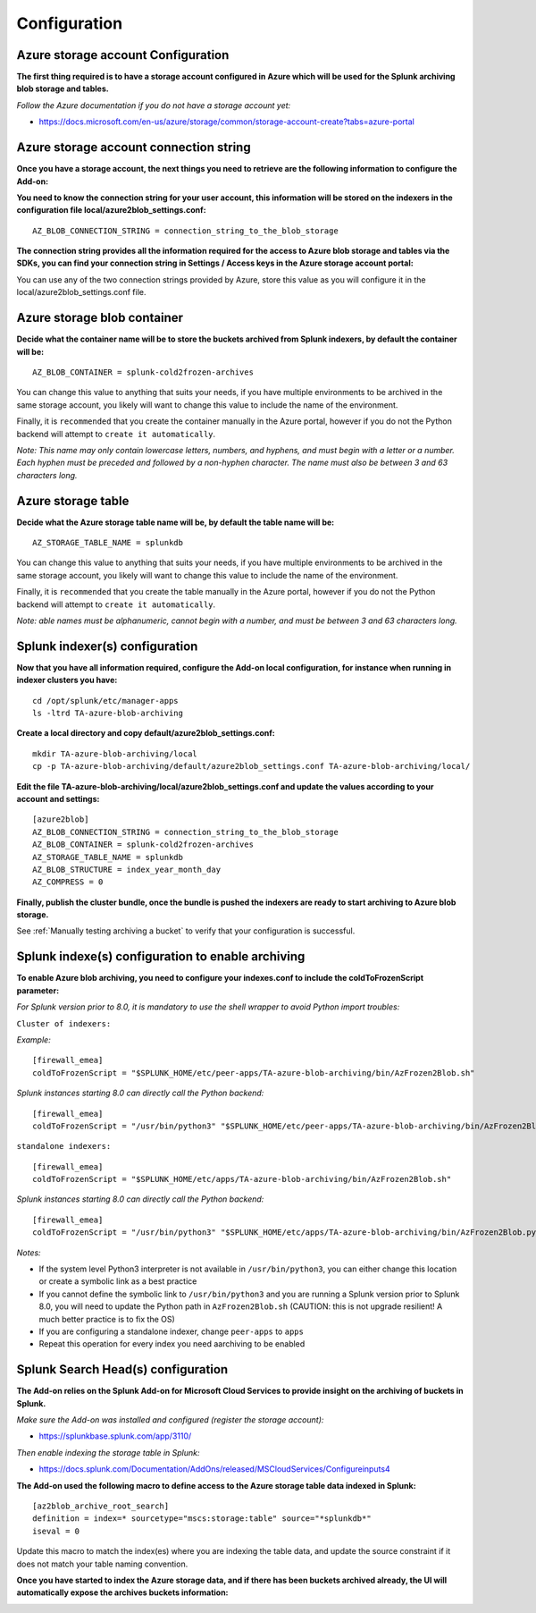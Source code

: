 Configuration
=============

Azure storage account Configuration
-----------------------------------

**The first thing required is to have a storage account configured in Azure which will be used for the Splunk archiving blob storage and tables.**

*Follow the Azure documentation if you do not have a storage account yet:*

- https://docs.microsoft.com/en-us/azure/storage/common/storage-account-create?tabs=azure-portal

.. image:: img/az_storage_account.png
   :alt: az_storage_account.png
   :align: center

Azure storage account connection string
---------------------------------------

**Once you have a storage account, the next things you need to retrieve are the following information to configure the Add-on:**

**You need to know the connection string for your user account, this information will be stored on the indexers in the configuration file local/azure2blob_settings.conf:**

::

    AZ_BLOB_CONNECTION_STRING = connection_string_to_the_blob_storage

**The connection string provides all the information required for the access to Azure blob storage and tables via the SDKs, you can find your connection string in Settings / Access keys in the Azure storage account portal:**

.. image:: img/az_storage_connection_string.png
   :alt: az_storage_connection_string.png
   :align: center

You can use any of the two connection strings provided by Azure, store this value as you will configure it in the local/azure2blob_settings.conf file.

Azure storage blob container
----------------------------

**Decide what the container name will be to store the buckets archived from Splunk indexers, by default the container will be:**

::

    AZ_BLOB_CONTAINER = splunk-cold2frozen-archives

You can change this value to anything that suits your needs, if you have multiple environments to be archived in the same storage account, you likely will want to change this value to include the name of the environment.

Finally, it is ``recommended`` that you create the container manually in the Azure portal, however if you do not the Python backend will attempt to ``create it automatically``.

*Note: This name may only contain lowercase letters, numbers, and hyphens, and must begin with a letter or a number. Each hyphen must be preceded and followed by a non-hyphen character. The name must also be between 3 and 63 characters long.*

.. image:: img/az_storage_create_container.png
   :alt: az_storage_create_container.png
   :align: center

Azure storage table
-------------------

**Decide what the Azure storage table name will be, by default the table name will be:**

::

    AZ_STORAGE_TABLE_NAME = splunkdb

You can change this value to anything that suits your needs, if you have multiple environments to be archived in the same storage account, you likely will want to change this value to include the name of the environment.

Finally, it is ``recommended`` that you create the table manually in the Azure portal, however if you do not the Python backend will attempt to ``create it automatically``.

*Note: able names must be alphanumeric, cannot begin with a number, and must be between 3 and 63 characters long.*

.. image:: img/az_storage_create_table.png
   :alt: az_storage_create_table.png
   :align: center

Splunk indexer(s) configuration
-------------------------------

**Now that you have all information required, configure the Add-on local configuration, for instance when running in indexer clusters you have:**

::

    cd /opt/splunk/etc/manager-apps
    ls -ltrd TA-azure-blob-archiving

**Create a local directory and copy default/azure2blob_settings.conf:**

::

    mkdir TA-azure-blob-archiving/local
    cp -p TA-azure-blob-archiving/default/azure2blob_settings.conf TA-azure-blob-archiving/local/

**Edit the file TA-azure-blob-archiving/local/azure2blob_settings.conf and update the values according to your account and settings:**

::

    [azure2blob]
    AZ_BLOB_CONNECTION_STRING = connection_string_to_the_blob_storage
    AZ_BLOB_CONTAINER = splunk-cold2frozen-archives
    AZ_STORAGE_TABLE_NAME = splunkdb
    AZ_BLOB_STRUCTURE = index_year_month_day
    AZ_COMPRESS = 0

**Finally, publish the cluster bundle, once the bundle is pushed the indexers are ready to start archiving to Azure blob storage.**

See :ref:`Manually testing archiving a bucket` to verify that your configuration is successful.

Splunk indexe(s) configuration to enable archiving
--------------------------------------------------

**To enable Azure blob archiving, you need to configure your indexes.conf to include the coldToFrozenScript parameter:**

*For Splunk version prior to 8.0, it is mandatory to use the shell wrapper to avoid Python import troubles:*

``Cluster of indexers:``

*Example:*

::

    [firewall_emea]
    coldToFrozenScript = "$SPLUNK_HOME/etc/peer-apps/TA-azure-blob-archiving/bin/AzFrozen2Blob.sh"

*Splunk instances starting 8.0 can directly call the Python backend:*

::

    [firewall_emea]
    coldToFrozenScript = "/usr/bin/python3" "$SPLUNK_HOME/etc/peer-apps/TA-azure-blob-archiving/bin/AzFrozen2Blob.py"

``standalone indexers:``

::

    [firewall_emea]
    coldToFrozenScript = "$SPLUNK_HOME/etc/apps/TA-azure-blob-archiving/bin/AzFrozen2Blob.sh"

*Splunk instances starting 8.0 can directly call the Python backend:*

::

    [firewall_emea]
    coldToFrozenScript = "/usr/bin/python3" "$SPLUNK_HOME/etc/apps/TA-azure-blob-archiving/bin/AzFrozen2Blob.py"

*Notes:*

- If the system level Python3 interpreter is not available in ``/usr/bin/python3``, you can either change this location or create a symbolic link as a best practice
- If you cannot define the symbolic link to ``/usr/bin/python3`` and you are running a Splunk version prior to Splunk 8.0, you will need to update the Python path in ``AzFrozen2Blob.sh`` (CAUTION: this is not upgrade resilient! A much better practice is to fix the OS)
- If you are configuring a standalone indexer, change ``peer-apps`` to ``apps``
- Repeat this operation for every index you need aarchiving to be enabled

Splunk Search Head(s) configuration
-----------------------------------

**The Add-on relies on the Splunk Add-on for Microsoft Cloud Services to provide insight on the archiving of buckets in Splunk.**

*Make sure the Add-on was installed and configured (register the storage account):*

- https://splunkbase.splunk.com/app/3110/

*Then enable indexing the storage table in Splunk:*

- https://docs.splunk.com/Documentation/AddOns/released/MSCloudServices/Configureinputs4

**The Add-on used the following macro to define access to the Azure storage table data indexed in Splunk:**

::

    [az2blob_archive_root_search]
    definition = index=* sourcetype="mscs:storage:table" source="*splunkdb*"
    iseval = 0

Update this macro to match the index(es) where you are indexing the table data, and update the source constraint if it does not match your table naming convention.

**Once you have started to index the Azure storage data, and if there has been buckets archived already, the UI will automatically expose the archives buckets information:**

.. image:: img/splunk_ui_main.png
   :alt: splunk_ui_main.png
   :align: center

.. image:: img/splunk_ui_main2.png
   :alt: splunk_ui_main2.png
   :align: center
